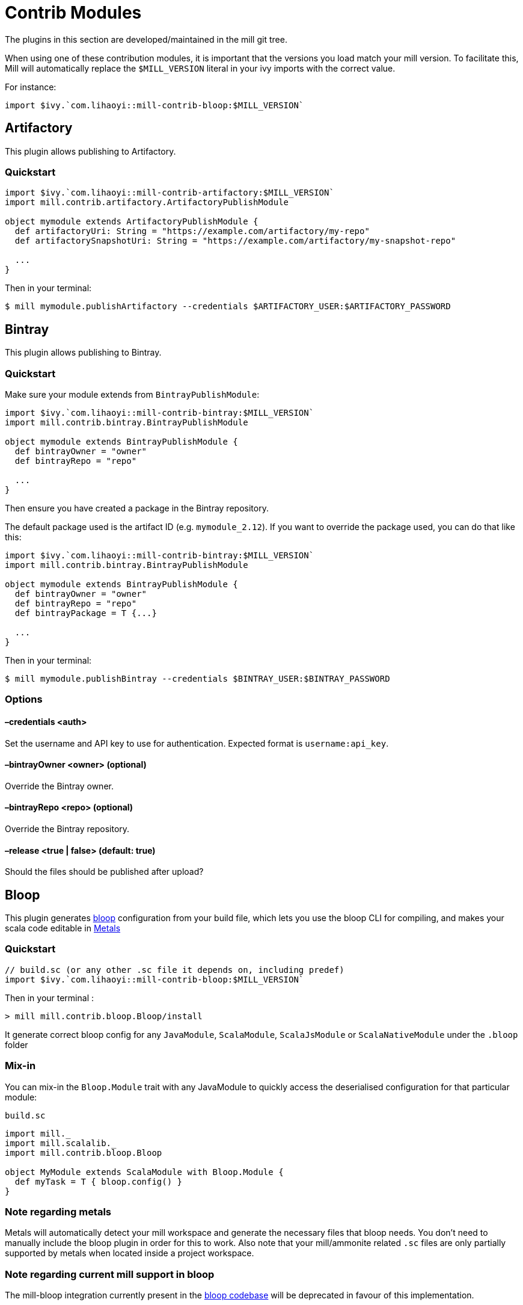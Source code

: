 = Contrib Modules

The plugins in this section are developed/maintained in the mill git tree.

When using one of these contribution modules, it is important that the versions you load match your mill version. To facilitate this, Mill will automatically replace the `$MILL_VERSION` literal in your ivy imports with the correct value.

For instance:

[source,scala]
----
import $ivy.`com.lihaoyi::mill-contrib-bloop:$MILL_VERSION`
----

== Artifactory

This plugin allows publishing to Artifactory.

=== Quickstart

[source,scala]
----
import $ivy.`com.lihaoyi::mill-contrib-artifactory:$MILL_VERSION`
import mill.contrib.artifactory.ArtifactoryPublishModule

object mymodule extends ArtifactoryPublishModule {
  def artifactoryUri: String = "https://example.com/artifactory/my-repo"
  def artifactorySnapshotUri: String = "https://example.com/artifactory/my-snapshot-repo"

  ...
}
----

Then in your terminal:

[source,bash]
----
$ mill mymodule.publishArtifactory --credentials $ARTIFACTORY_USER:$ARTIFACTORY_PASSWORD
----

== Bintray

This plugin allows publishing to Bintray.

=== Quickstart

Make sure your module extends from `BintrayPublishModule`:

[source,scala]
----
import $ivy.`com.lihaoyi::mill-contrib-bintray:$MILL_VERSION`
import mill.contrib.bintray.BintrayPublishModule

object mymodule extends BintrayPublishModule {
  def bintrayOwner = "owner"
  def bintrayRepo = "repo"

  ...
}
----

Then ensure you have created a package in the Bintray repository.

The default package used is the artifact ID (e.g. `mymodule_2.12`). If you want to override
the package used, you can do that like this:


[source,scala]
----
import $ivy.`com.lihaoyi::mill-contrib-bintray:$MILL_VERSION`
import mill.contrib.bintray.BintrayPublishModule

object mymodule extends BintrayPublishModule {
  def bintrayOwner = "owner"
  def bintrayRepo = "repo"
  def bintrayPackage = T {...}

  ...
}
----

Then in your terminal:

[source,bash]
----
$ mill mymodule.publishBintray --credentials $BINTRAY_USER:$BINTRAY_PASSWORD
----

=== Options

==== –credentials <auth>

Set the username and API key to use for authentication. Expected format is `username:api_key`.

==== –bintrayOwner <owner> (optional)

Override the Bintray owner.

==== –bintrayRepo <repo> (optional)

Override the Bintray repository.

==== –release <true | false> (default: true)

Should the files should be published after upload?

== Bloop

This plugin generates https://scalacenter.github.io/bloop/[bloop] configuration
from your build file, which lets you use the bloop CLI for compiling, and makes
your scala code editable in https://scalameta.org/metals/[Metals]

=== Quickstart

[source,scala]
----
// build.sc (or any other .sc file it depends on, including predef)
import $ivy.`com.lihaoyi::mill-contrib-bloop:$MILL_VERSION`
----

Then in your terminal :

----
> mill mill.contrib.bloop.Bloop/install
----

It generate correct bloop config for any `JavaModule`, `ScalaModule`,
`ScalaJsModule` or `ScalaNativeModule` under the `.bloop` folder

=== Mix-in

You can mix-in the `Bloop.Module` trait with any JavaModule to quickly access
the deserialised configuration for that particular module:

.`build.sc`
[source,scala]
----
import mill._
import mill.scalalib._
import mill.contrib.bloop.Bloop

object MyModule extends ScalaModule with Bloop.Module {
  def myTask = T { bloop.config() }
}
----

=== Note regarding metals

Metals will automatically detect your mill workspace and generate the necessary files that bloop needs.
You don't need to manually include the bloop plugin in order for this to work.
Also note that your mill/ammonite related `.sc` files are only partially supported by metals when
located inside a project workspace.

=== Note regarding current mill support in bloop

The mill-bloop integration currently present in the https://github.com/scalacenter/bloop/blob/master/integrations/mill-bloop/src/main/scala/bloop/integrations/mill/MillBloop.scala#L10[bloop codebase]
will be deprecated in favour of this implementation.

== BuildInfo

Generate scala code from your buildfile.
This plugin generates a single object containing information from your build.

To declare a module that uses BuildInfo you must extend the `mill.contrib.buildinfo.BuildInfo` trait when defining your module.

Quickstart:

.`build.sc`
[source,scala]
----
import $ivy.`com.lihaoyi::mill-contrib-buildinfo:$MILL_VERSION`
import mill.contrib.buildinfo.BuildInfo

object project extends BuildInfo {
  val name = "poject-name"
  def  buildInfoMembers: T[Map[String, String]] = T {
    Map(
      "name" -> name),
      "scalaVersion" -> scalaVersion()
    )
  }
}
----

=== Configuration options

* `def buildInfoMembers: T[Map[String, String]]`
 The map containing all member names and values for the generated info object.

* `def buildInfoObjectName: String`, default: `BuildInfo`
 The name of the object which contains all the members from `buildInfoMembers`.

* `def buildInfoPackageName: Option[String]`, default: `None`
 The package name of the object.

== BSP - Build Server Protocol

The contrib.bsp module is now included in mill by default and will eventually replace GenIdea.

Run the following command in the working directory of your project to generate the BSP config:

[source,bash]
----
$ mill mill.bsp.BSP/install
----

=== Known Issues:

* Sometimes build from IntelliJ might fail due to a NoClassDefFoundException
being thrown during the evaluation of tasks, a bug not easy to reproduce.
In this case it is recommended to refresh the bsp project.

== Codeartifact

This plugin allows publishing to AWS Codeartifact.

=== Quickstart

[source,scala]
----
import $ivy.`com.lihaoyi::mill-contrib-codeartifact:$MILL_VERSION`
import mill.contrib.codeartifact.CodeartifactPublishModule

object mymodule extends CodeartifactPublishModule {
  def codeartifactUri: String = "https://domain-name-domain-owner-id.d.codeartifact.region.amazonaws.com/maven/repo-name"
  def codeartifactSnapshotUri: String = "https://domain-name-domain-owner-id.d.codeartifact.region.amazonaws.com/maven/snapshot-repo-name"

  ...
}
----

Then in your terminal:

----
$ export CODEARTIFACT_AUTH_TOKEN=`aws codeartifact get-authorization-token --domain domain-name --domain-owner domain-owner-id --query authorizationToken --output text --profile profile-name`
$ mill mymodule.publishCodeartifact --credentials '$CODEARTIFACT_AUTH_TOKEN'
----

== Docker

Automatically build docker images from your mill project.

Requires the docker CLI to be installed.

In the simplest configuration just extend `DockerModule` and declare a `DockerConfig` object.

.`build.sc`
[source,scala]
----
import mill._, scalalib._

import $ivy.`com.lihaoyi::mill-contrib-docker:$MILL_VERSION`
import contrib.docker.DockerModule

object foo extends JavaModule with DockerModule {
  object docker extends DockerConfig
}
----

Then

[source,bash]
----
$ mill foo.docker.build
$ docker run foo
----

=== Configuration

Configure the image by overriding tasks in the `DockerConfig` object

[source,scala]
----
object docker extends DockerConfig {
  // Override tags to set the output image name
  def tags = List("aws_account_id.dkr.ecr.region.amazonaws.com/hello-repository")

  def baseImage = "openjdk:11"

  // Configure whether the docker build should check the remote registry for a new version of the base image before building.
  // By default this is true if the base image is using a latest tag
  def pullBaseImage = true
}
----

Run mill in interactive mode to see the docker client output, like `mill -i foo.docker.build`.

== Flyway

Enables you to configure and run https://flywaydb.org/[Flyway] commands from your mill build file.
The flyway module currently supports the most common flyway use cases with file based migrations.

Configure flyway by overriding settings in your module. For example

.`build.sc`
[source,scala]
----
import mill._, scalalib._

import $ivy.`com.lihaoyi::mill-contrib-flyway:$MILL_VERSION`
import contrib.flyway.FlywayModule

object foo extends ScalaModule with FlywayModule {
  def scalaVersion = "2.12.8"

  //region flyway
  def flywayUrl = "jdbc:postgresql:myDb" // required
  def flywayDriverDeps = Agg(ivy"org.postgresql:postgresql:42.2.5") // required
  def flywayUser = "postgres" // optional
  // def flywayPassword = "" // optional
  //endregion
}
----

Flyway will look for migration files in `db/migration` in all resources folders by default.
This should work regardless of if you are using a mill or sbt project layout.

You can then run common flyway commands like

[source,bash]
----
mill foo.flywayClean
mill foo.flywayInfo
mill foo.flywayMigrate
----

CAUTION: You should never hard-code credentials or check them into a version control system.
You should write some code to populate the settings for flyway instead.
For example `def flywayPassword = T.input(T.ctx.env("FLYWAY_PASSWORD"))`

== Play Framework

This module adds basic Play Framework support to mill:

* configures mill for Play default directory layout,
* integrates the Play routes compiler,
* provides helpers for commonly used framework libraries,
* optionally: integrates the Twirl template engine,
* optionally: configures mill for single module play applications.

There is no specific Play Java support, building a Play Java application will require a bit
of customization (mostly adding the proper dependencies).

=== Using the plugin

There are 2 base modules and 2 helper traits in this plugin, all of which can be found
 in `mill.playlib`.

The base modules:

* `PlayModule` applies the default Play configuration (layout, dependencies, routes compilation,
Twirl compilation and Akka HTTP server)
* `PlayApiModule` applies the default Play configuration without `Twirl` templating. This is useful
if your Play app is a pure API server or if you want to use a different templating engine.

The two helper traits:

* `SingleModule` can be useful to configure mill for a single module Play application such as the
https://github.com/playframework/play-scala-seed.g8[play-scala-seed project]. Mill is
multi-module by default and requires a bit more configuration to have source, resource, and test
directories at the top level alongside the `build.sc` file. This trait takes care of that (See
<<_using_singlemodule>> below).
* `RouterModule` allows you to use the Play router without the rest of the configuration (see
<<_using_the_router_module_directly>>.)

=== Using `PlayModule`

In order to use the `PlayModule` for your application, you need to provide the scala, Play and
Twirl versions. You also need to define your own test object which extends the provided
`PlayTests` trait.

.`build.sc`
[source,scala]
----
import mill._
import $ivy.`com.lihaoyi::mill-contrib-playlib:$MILL_VERSION`,  mill.playlib._

object core extends PlayModule {
    //config
    override def scalaVersion= T{"2.12.8"}
    override def playVersion= T{"2.7.0"}
    override def twirlVersion= T{"1.4.0"}

    object test extends PlayTests
}
----

Using the above definition, your build will be configured to use the default Play layout:

[source,text]
----
.
├── build.sc
└── core
    ├── app
    │   ├── controllers
    │   └── views
    ├── conf
    │   └── application.conf
    │   └── routes
    │   └── ...
    ├── logs
    ├── public
    │   ├── images
    │   ├── javascripts
    │   └── stylesheets
    └── test
        └── controllers
----

The following compile dependencies will automatically be added to your build:

[source,scala]
----
Agg(
  ivy"com.typesafe.play::play:${playVersion()}",
  ivy"com.typesafe.play::play-guice:${playVersion()}",
  ivy"com.typesafe.play::play-server:${playVersion()}",
  ivy"com.typesafe.play::play-logback:${playVersion()}"
)
----

Scala test will be setup as the default test framework and the following test dependencies will be
added (the actual version depends on the version of Play you are pulling `2.6.x` or `2.7.x`):

[source,scala]
----
ivy"org.scalatestplus.play::scalatestplus-play::4.0.1"
----

In order to have a working `start` command the following runtime dependency is also added:

----
ivy"com.typesafe.play::play-akka-http-server:${playVersion()}"
----

=== Using `PlayApiModule`

The `PlayApiModule` trait behaves the same as the `PlayModule` trait but it won't process .scala
.html files and you don't need to define the `twirlVersion:

.`build.sc`
[source,scala]
----
import mill._
import $ivy.`com.lihaoyi::mill-contrib-playlib:$MILL_VERSION`,  mill.playlib._

object core extends PlayApiModule {
    //config
    override def scalaVersion= T{"2.12.8"}
    override def playVersion= T{"2.7.0"}

    object test extends PlayTests
}
----

=== Play configuration options

The Play modules themselves don't have specific configuration options at this point but the <<router-configuration-options,router
module configuration options>> and the <<_twirl_configuration_options>> are applicable.

=== Additional play libraries

The following helpers are available to provide additional Play Framework dependencies:

* `core()` - added by default ,
* `guice()` - added by default,
* `server()` - added by default,
* `logback()` - added by default,
* `evolutions()` - optional,
* `jdbc()` - optional,
* `filters()` - optional,
* `ws()` - optional,
* `caffeine()` - optional.

If you want to add an optional library using the helper you can do so by overriding `ivyDeps`
like in the following example build:

.`build.sc`
[source,scala]
----
import mill._
import $ivy.`com.lihaoyi::mill-contrib-playlib:$MILL_VERSION`, mill.playlib._

object core extends PlayApiModule {
    //config
    override def scalaVersion= T{"2.12.8"}
    override def playVersion= T{"2.7.0"}

    object test extends PlayTests

    override def ivyDeps = T{ super.ivyDeps() ++ Agg(ws(), filters()) }
}
----

=== Commands equivalence

Mill commands are targets on a named build. For example if your build is called `core`:

* compile: `core.compile`
* run: _NOT Implemented yet_. It can be approximated with `mill -w core.runBackground` but this
starts a server in _PROD_ mode which:
* doesn't do any kind of classloading magic (meaning potentially slower restarts)
* returns less detailed error messages (no source code extract and line numbers)
* can sometimes fail because of a leftover RUNNING_PID file
* start: `core.start` or `core.run` both start the server in _PROD_ mode.
* test: `core.test`
* dist: _NOT Implemented yet_. However you can use the equivalent `core.assembly`
command to get a runnable fat jar of the project. The packaging is slightly different but should
be find for a production deployment.

=== Using `SingleModule`

The `SingleModule` trait allows you to have the build descriptor at the same level as the source
 code on the filesystem. You can move from there to a multi-module build either by refactoring
 your directory layout into multiple subdirectories or by using mill's nested modules feature.

Looking back at the sample build definition in <<_using_playmodule>>:

.`build.sc`
[source,scala]
----
import mill._
import $ivy.`com.lihaoyi::mill-contrib-playlib:$MILL_VERSION`, mill.playlib._

object core extends PlayModule {
    //config
    override def scalaVersion= T{"2.12.8"}
    override def playVersion= T{"2.7.0"}
    override def twirlVersion= T{"1.4.0"}

    object test extends PlayTests
}
----

The directory layout was:

[source,text]
----
.
├── build.sc
└── core
    ├── app
    │   ├── controllers
    │   └── views
    ├── conf
    │   └── application.conf
    │   └── routes
    │   └── ...
    ├── logs
    ├── public
    │   ├── images
    │   ├── javascripts
    │   └── stylesheets
    └── test
        └── controllers
----

by mixing in the `SingleModule` trait in your build:

.`build.sc`
[source,scala]
----
import mill._
import $ivy.`com.lihaoyi::mill-contrib-playlib:$MILL_VERSION`,  mill.playlib._

object core extends PlayModule with SingleModule {
	//config
	override def scalaVersion= T{"2.12.8"}
	override def playVersion= T{"2.7.0"}
	override def twirlVersion= T{"1.4.0"}

	object test extends PlayTests
}
----

the layout becomes:

[source,text]
----
.
└── core
    ├── build.sc
    ├── app
    │   ├── controllers
    │   └── views
    ├── conf
    │   └── application.conf
    │   └── routes
    │   └── ...
    ├── logs
    ├── public
    │   ├── images
    │   ├── javascripts
    │   └── stylesheets
    └── test
        └── controllers
----

==== Using the router module directly

If you want to use the router module in a project which doesn't use the default Play layout, you
can mix-in the `mill.playlib.routesModule` trait directly when defining your module. Your app must
define `playVersion` and `scalaVersion`.

.`build.sc`
[source,scala]
----
import mill._
import $ivy.`com.lihaoyi::mill-contrib-playlib:$MILL_VERSION`,  mill.playlib._

object app extends ScalaModule with RouterModule {
  def playVersion= T{"2.7.0"}
  def scalaVersion= T{"2.12.8"}
}
----

===== Router Configuration options

* `def playVersion: T[String]` (mandatory) - The version of Play to use to compile the routes file.
* `def scalaVersion: T[String]` - The scalaVersion in use in your project.
* `def routes: Sources` - The directory which contains your route files. (Defaults to : `routes/`)
* `def routesAdditionalImport: Seq[String]` - Additional imports to use in the generated routers.
 (Defaults to `Seq("controllers.Assets.Asset", "play.libs.F")`
* `def generateForwardsRouter: Boolean = true` - Enables the forward router generation.
* `def generateReverseRouter: Boolean = true` - Enables the reverse router generation.
* `def namespaceReverseRouter: Boolean = false` - Enables the namespacing of reverse routers.
* `def generatorType: RouteCompilerType = RouteCompilerType.InjectedGenerator` - The routes
 compiler type, one of RouteCompilerType.InjectedGenerator or RouteCompilerType.StaticGenerator

===== Details

The following filesystem layout is expected by default:

[source,text]
----
.
├── app
│   └── routes
│       └── routes
└── build.sc
----

`RouterModule` adds the `compileRouter` task to the module:

[source,bash]
----
$ mill app.compileRouter
----

(it will be automatically run whenever you compile your module)

This task will compile `routes` templates into the `out/app/compileRouter/dest`
directory. This directory must be added to the generated sources of the module to be compiled and
made accessible from the rest of the code. This is done by default in the trait, but if you need
to have a custom override for `generatedSources` you can get the list of files from `routerClasses`

To add additional imports to all of the routes:

.`build.sc`
[source,scala]
----
import mill.scalalib._

import $ivy.`com.lihaoyi::mill-contrib-playlib:$MILL_VERSION`,  mill.playlib._

object app extends ScalaModule with RouterModule {
  def playVersion = "2.7.0"
  override def routesAdditionalImport = Seq("my.additional.stuff._", "my.other.stuff._")
}
----

== Proguard

This module allows https://www.guardsquare.com/en/products/proguard/manual/introduction[Proguard] to be used in Mill builds.
ProGuard is a Java class file shrinker, optimizer, obfuscator, and preverifier.

By default, all four steps - shrink, optimize, obfuscate, verify - are run, but this can be configured through task options.
Any additional options can be specified as a list of strings with `additionalOptions`. The full list of proguard options
can be found https://www.guardsquare.com/en/products/proguard/manual/usage[here].

The output of `assembly` is used as the input jar and the output is written to `out.jar` in the `dest` folder.

The `stdout` and `stderr` from the proguard command can be found under the `dest` folder.

The only default entrypoint is the main class (i.e. `finalMainClass` task). Additional entrypoints can be configured using `additionalOptions` as well.

Here is a simple example:

.`build.sc`
[source,scala]
----
import $ivy.`com.lihaoyi::mill-contrib-proguard:$MILL_VERSION`
import contrib.proguard._

object foo extends ScalaModule with Proguard {
  def scalaVersion = "2.12.0"

  override def shrink: T[Boolean] = T { true }
  override def optimize: T[Boolean] = T { false }
  override def obfuscate: T[Boolean] = T { false }
}
----

Also, please note that Proguard doesn't seem to work with scala 2.13 yet.

== ScalaPB

This module allows https://scalapb.github.io[ScalaPB] to be used in Mill builds. ScalaPB is a https://developers.google.com/protocol-buffers/[Protocol Buffers] compiler plugin that generates Scala case classes, encoders and decoders for protobuf messages.

To declare a module that uses ScalaPB you can extend the `mill.contrib.scalapblib.ScalaPBModule` trait when defining your module.

This creates a Scala module which compiles `.proto` files in the `protobuf` folder of the module with ScalaPB and adds the resulting `.scala` sources to your module's `generatedSources`.

.`build.sc`
[source,scala]
----
import $ivy.`com.lihaoyi::mill-contrib-scalapblib:$MILL_VERSION`
import contrib.scalapblib._

object example extends ScalaPBModule {
  def scalaVersion = "2.12.6"
  def scalaPBVersion = "0.7.4"
}
----

This defines a project with the following layout:

[source,text]
----
build.sc
example/
    src/
    protobuf/
    resources/
----

=== Configuration options

* scalaPBVersion (mandatory) - The ScalaPB version `String` e.g. `"0.7.4"`

* scalaPBFlatPackage - A `Boolean` option which determines whether the `.proto` file name should be appended as the final segment of the package name in the generated sources.

* scalaPBJavaConversions - A `Boolean` option which determines whether methods for converting between the generated Scala classes and the Protocol Buffers Java API classes should be generated.

* scalaPBGrpc - A `Boolean` option which determines whether https://grpc.io[grpc] stubs should be generated.

* scalaPBSingleLineToProtoString - A `Boolean` option which determines whether the generated `.toString` methods should use a single line format.

* scalaPBProtocPath - A `Option[Path]` option which determines the protoc compiler to use. If `None`, a java embedded protoc will be used, if set to `Some` path, the given binary is used.

If you'd like to configure the https://scalapb.github.io/docs/scalapbc#passing-generator-parameters[options] that are passed to the ScalaPB compiler directly, you can override the `scalaPBOptions` task, for example:

.`build.sc`
[source,scala]
----
import $ivy.`com.lihaoyi::mill-contrib-scalapblib:$MILL_VERSION`
import contrib.scalapblib._

object example extends ScalaPBModule {
  def scalaVersion = "2.12.6"
  def scalaPBVersion = "0.7.4"
  override def scalaPBOptions = "flat_package,java_conversions"
}
----

If you'd like to pass additional arguments to the ScalaPB compiler directly, you can override the `scalaPBAdditionalArgs` task, for example:

.`build.sc`
[source,scala]
----
import $ivy.`com.lihaoyi::mill-contrib-scalapblib:$MILL_VERSION`
import contrib.scalapblib._

object example extends ScalaPBModule {
  def scalaVersion = "2.12.6"
  def scalaPBVersion = "0.7.4"
  override def scalaPBAdditionalArgs =
    Seq(s"--zio_out=${T.dest.toIO.getCanonicalPath}")
}
----

== Scoverage

This module allows you to generate code coverage reports for Scala projects with
https://github.com/scoverage[Scoverage] via the
https://github.com/scoverage/scalac-scoverage-plugin[scalac-scoverage-plugin].

To declare a module for which you want to generate coverage reports you can
extends the `mill.contrib.scoverage.ScoverageModule` trait when defining your
module. Additionally, you must define a submodule that extends the
`ScoverageTests` trait that belongs to your instance of `ScoverageModule`.

.`build.sc`
[source,scala]
----
import $ivy.`com.lihaoyi::mill-contrib-scoverage:$MILL_VERSION`
import mill.contrib.scoverage.ScoverageModule

object foo extends ScoverageModule  {
  def scalaVersion = "2.12.9"
  def scoverageVersion = "1.4.0"

  object test extends ScoverageTests {
    def ivyDeps = Agg(ivy"org.scalatest::scalatest:3.0.8")
    def testFrameworks = Seq("org.scalatest.tools.Framework")
  }
}
----

In addition to the normal tasks available to your Scala module, Scoverage
modules introduce a few new tasks and changes the behavior of an existing one.

[source,bash]
----
mill foo.scoverage.compile      # compiles your module with test instrumentation
                                # (you don't have to run this manually, running the test task will force its invocation)

mill foo.test                   # tests your project and collects metrics on code coverage
mill foo.scoverage.htmlReport   # uses the metrics collected by a previous test run to generate a coverage report in html format
mill foo.scoverage.xmlReport    # uses the metrics collected by a previous test run to generate a coverage report in xml format
----

The measurement data is by default available at `out/foo/scoverage/data/dest`,
the html report is saved in `out/foo/scoverage/htmlReport/dest/`,
and the xml report is saved in `out/foo/scoverage/xmlReport/dest/`.

=== Multi-module projects

If you're using Scoverage on a project with multiple modules then an additional
module, `ScoverageReport`, is available to help aggregate the reports from all
``ScoverageModule``s.

Simply define a `scoverage` module at the root of your project as shown:

[source,scala]
----
  object scoverage extends ScoverageReport {
    override def scalaVersion     = "<scala-version>"
    override def scoverageVersion = "<scoverage-version>"
  }
----

This provides you with various reporting functions:

[source,bash]
----
mill __.test                     # run tests for all modules
mill scoverage.htmlReportAll     # generates report in html format for all modules
mill scoverage.xmlReportAll      # generates report in xml format for all modules
mill scoverage.consoleReportAll  # reports to the console for all modules
----

The aggregated report will be available at either `out/scoverage/htmlReportAll/dest/`
for html reports or `out/scoverage/xmlReportAll/dest/` for xml reports.

== TestNG

Provides support for https://testng.org/doc/index.html[TestNG].

To use TestNG as test framework, you need to add it to the `TestModule.testFrameworks` property.

.`build.sc`
[source,scala]
----
import mill.scalalib._

object project extends ScalaModule {
  object test extends Tests{
    def testFrameworks = Seq("mill.testng.TestNGFramework")
    def ivyDeps = super.ivyDeps ++ Agg(
      ivy"com.lihaoyi:mill-contrib-testng_2.13:${mill.BuildInfo.millVersion}"
    )
  }
}
----

== Tut

This module allows https://tpolecat.github.io/tut[Tut] to be used in Mill builds. Tut is a documentation tool which compiles and evaluates Scala code in documentation files and provides various options for configuring how the results will be displayed in the compiled documentation.

To declare a module that uses Tut you can extend the `mill.contrib.tut.TutModule` trait when defining your module.

This creates a Scala module which compiles markdown, HTML and `.txt` files in the `tut` folder of the module with Tut.

By default the resulting documents are simply placed in the Mill build output folder but they can be placed elsewhere by overriding the `tutTargetDirectory` task.

.`build.sc`
[source,scala]
----
import $ivy.`com.lihaoyi::mill-contrib-tut:$MILL_VERSION`
import contrib.tut._

object example extends TutModule {
  def scalaVersion = "2.12.6"
  def tutVersion = "0.6.7"
}
----

This defines a project with the following layout:

[source,text]
----
build.sc
example/
    src/
    tut/
    resources/
----

In order to compile documentation we can execute the `tut` task in the module:

[source,sh]
----
sh> mill example.tut
----

=== Configuration options

* tutSourceDirectory - This task determines where documentation files must be placed in order to be compiled with Tut. By default this is the `tut` folder at the root of the module.

* tutTargetDirectory - A task which determines where the compiled documentation files will be placed. By default this is simply the Mill build's output folder for the `tutTargetDirectory` task but this can be reconfigured so that documentation goes to the root of the module (e.g. `millSourcePath`) or to a dedicated folder (e.g. `millSourcePath / "docs"`)

* tutClasspath - A task which determines what classpath is used when compiling documentation. By default this is configured to use the same inputs as the `runClasspath`, except for using `tutIvyDeps` rather than the module's `ivyDeps`.

* tutScalacPluginIvyDeps - A task which determines the scalac plugins which will be used when compiling code examples with Tut. The default is to use the `scalacPluginIvyDeps` for the module.

* tutNameFilter - A `scala.util.matching.Regex` task which will be used to determine which files should be compiled with tut. The default pattern is as follows: `+.*\.(md|markdown|txt|htm|html)+`.

* tutScalacOptions - The scalac options which will be used when compiling code examples with Tut. The default is to use the `scalacOptions` for the module but filtering out options which are problematic in the REPL, e.g. `-Xfatal-warnings`, `-Ywarn-unused-imports`.

* tutVersion - The version of Tut to use.

* tutIvyDeps - A task which determines how to fetch the Tut jar file and all of the dependencies required to compile documentation for the module and returns the resulting files.

* tutPluginJars - A task which performs the dependency resolution for the scalac plugins to be used with Tut.

== Twirl

Twirl templates support.

To declare a module that needs to compile twirl templates you must extend the `mill.twirllib.TwirlModule` trait when defining your module.
Also note that twirl templates get compiled into scala code, so you also need to extend `ScalaModule`.

.`build.sc`
[source,scala]
----
import mill.scalalib._

import $ivy.`com.lihaoyi::mill-contrib-twirllib:$MILL_VERSION`,  mill.twirllib._

object app extends ScalaModule with TwirlModule {
// ...
}
----

=== Details

The following filesystem layout is expected:

[source,text]
----
build.sc
app/
  views/
    view1.scala.html
    view2.scala.html
----

`TwirlModule` adds the `compileTwirl` task to the module:

[source,sh]
----
mill app.compileTwirl
----

(it will be automatically run whenever you compile your module)

This task will compile `*.scala.html` templates (and others, like `*.scala.txt`) into the `out/app/compileTwirl/dest`
directory. This directory must be added to the generated sources of the module to be compiled and made accessible from the rest of the code:

.`build.sc`
[source,scala]
----
import mill.scalalib._

import $ivy.`com.lihaoyi::mill-contrib-twirllib:$MILL_VERSION`,  mill.twirllib._

object app extends ScalaModule with TwirlModule {
  def twirlVersion = "1.3.15"
  def generatedSources = T{ Seq(compileTwirl().classes) }
}
----

=== Twirl configuration options

==== +def twirlVersion: T[String]+

Mandatory - the version of the twirl compiler to use, like "1.3.15".

==== +def twirlImports: T[Seq[String]]+

The imports that will be added by the twirl compiler to the top of all templates, defaults to https://github.com/playframework/twirl/blob/1.5.0/compiler/src/main/scala/play/twirl/compiler/TwirlCompiler.scala#L166-L173[twirl's default imports]:

[source,scala]
----
Seq(
  "_root_.play.twirl.api.TwirlFeatureImports._",
  "_root_.play.twirl.api.TwirlHelperImports._",
  "_root_.play.twirl.api.Html",
  "_root_.play.twirl.api.JavaScript",
  "_root_.play.twirl.api.Txt",
  "_root_.play.twirl.api.Xml"
)
----

To add additional imports to all of the twirl templates, override `twirlImports` in your build:

.`build.sc`
[source,scala]
----
import mill.scalalib._

import $ivy.`com.lihaoyi::mill-contrib-twirllib:$MILL_VERSION`,  mill.twirllib._

object app extends ScalaModule with TwirlModule {
  def twirlVersion = "1.3.15"
  override def twirlImports = super.twirlImports() ++ Seq("my.additional.stuff._", "my.other.stuff._")
  def generatedSources = T{ Seq(compileTwirl().classes) }
}

// out.template.scala
@import _root_.play.twirl.api.TwirlFeatureImports._
// ...
@import _root_.play.twirl.api.Xml
@import my.additional.stuff._
@import my.other.stuff._
----

To exclude the default imports, simply override `twirlImports` without calling `super`:

.`build.sc`
[source,scala]
----
object app extends ScalaModule with TwirlModule {
  // ...
  override def twirlImports = Seq("my.stuff._")
}

// out.template.scala
@import my.stuff._
----

==== +def twirlFormats: Map[String, String]+

A mapping of file extensions to class names that will be compiled by twirl, e.g. `Map("html" \-> "play.twirl.api.HtmlFormat")`.
By default `html`, `xml`, `js`, and `txt` files will be compiled using the corresponding https://github.com/playframework/twirl/blob/1.5.0/api/shared/src/main/scala/play/twirl/api/Formats.scala[twirl format].

To add additional formats, override `twirlFormats` in your build:

.`build.sc`
[source,scala]
----
import mill.scalalib._

import $ivy.`com.lihaoyi::mill-contrib-twirllib:$MILL_VERSION`,  mill.twirllib._

object app extends ScalaModule with TwirlModule {
  def twirlVersion = "1.3.15"
  override def twirlFormats = super.twirlFormats() + Map("svg" -> "play.twirl.api.HtmlFormat")
  def generatedSources = T{ Seq(compileTwirl().classes) }
}
----

==== +def twirlConstructorAnnotations: Seq[String] = Nil+

Annotations added to the generated classes' constructors (note it only applies to templates with `@this(...)` constructors).

==== +def twirlCodec = Codec(Properties.sourceEncoding)+

The codec used to generate the files (the default is the same sbt plugin uses).

==== +def twirlInclusiveDot: Boolean = false+

Whether the twirl parser should parse with an inclusive dot.

=== Example

There's an https://github.com/lihaoyi/cask/tree/master/example/twirl[example project]

== Version file

This plugin provides helpers for updating a version file and committing the changes to git.

*Note: You can still make manual changes to the version file in-between execution of the targets provided by the module.*
*Each target operates on the version file as is at the time of execution.*

=== Quickstart

Add a `VersionFileModule` to the `build.sc` file:

[source,scala]
----
import $ivy.`com.lihaoyi::mill-contrib-versionfile:$MILL_VERSION`
import mill.contrib.versionfile.VersionFileModule

object versionFile extends VersionFileModule
----

The module will read and write to the file `version` located at the module's `millSourcePath`.
In the example above, that would be `/versionFile/version` relative to the `build.sc` file.

Create the version file with the initial version number:

[source,bash]
----
$ 0.1.0-SNAPSHOT > versionFile/version
----

Then to write a release version or snapshot version to file:

[source,bash]
----
$ mill versionFile.setReleaseVersion           # Sets release
$ mill versionFile.setNextVersion --bump minor # Sets snapshot
----

You can also make manual changes in-between:

[source,bash]
----
$ mill versionFile.setReleaseVersion
$ echo 0.1.0 > versionFile/version
$ mill versionFile.setNextVersion --bump minor # Will now set the version to 0.2.0-SNAPSHOT
----

If you want to use the version file for publishing, you can do it like this:

[source,scala]
----
import $ivy.`com.lihaoyi::mill-contrib-versionfile:$MILL_VERSION`
import mill.contrib.versionfile.VersionFileModule

object versionFile extends VersionFileModule

object mymodule extends PublishModule {
  def publishVersion = versionFile.currentVersion().toString
  ...
}
----

=== Configure the version file

If you want the version file to have another name, you will need to override the `versionFile` task.

If you have a project wide version file like in the example above, and you want the version file to reside
at the root of the project, you can override `millSourcePath`:

[source,scala]
----
import $ivy.`com.lihaoyi::mill-contrib-versionfile:$MILL_VERSION`
import mill.contrib.versionfile.VersionFileModule

object versionFile extends VersionFileModule {
  def millSourcePath = millOuterCtx.millSourcePath
}
----

In this example, it would look for the file `version` in the same directory as the `build.sc`.

=== Set release version

The `setReleaseVersion` target removes the `-SNAPSHOT` identifier from the version,
then overwrites the previous content in the version file with this new version.

==== Example

Your version file contains `0.1.0-SNAPSHOT`. In your terminal you do the following:

[source,bash]
----
$ mill versionFile.setReleaseVersion
----

This will update the version file to contain `0.1.0`.

=== Set next version

The `setNextVersion` target bumps the version and changes it to a snapshot version,
then overwrites the previous content in the version file with this new version.

==== Parameters

===== –bump (major | minor | patch)

Sets what segment of the version to bump.

For a version number `1.2.3` in the version file:

`--bump major` will set it to `2.0.0`

`--bump minor` will set it to `1.3.0`

`--bump patch` will set it to `1.2.4`

==== Example

Your version file contains `0.1.0`. In your terminal you do the following:

[source,bash]
----
$ mill versionFile.setNextVersion --bump minor
----

This will update the version file to contain `0.2.0-SNAPSHOT`.

=== Set version

The `setVersion` overwrites the previous content of the version file with an arbitrary version.

==== Parameters

===== –version x.y.z[-SNAPSHOT]

The version to write to the version file.

==== Example

Your version file contains `0.1.0`. In your terminal you do the following:

[source,bash]
----
$ mill versionFile.setVersion --version 0.5.2-SNAPSHOT
----

This will update the version file to contain `0.5.2-SNAPSHOT`.

=== Output version numbers

If you need to output the version numbers (for example for other CI tools you might use), you can use the following commands:

[source,bash]
----
# Show the current version from the version file.
$ mill show versionFile.currentVersion
----

[source,bash]
----
# Show the version that would be used as release version.
$ mill show versionFile.releaseVersion
----

[source,bash]
----
# Show the version that would be used as next version with the given --bump argument.
$ mill show versionFile.nextVersion --bump minor
----

=== VCS operations

The module has an `exec` task that allows you to execute tasks of type `T[Seq[os.proc]]`:

[source,bash]
----
$ mill mill.contrib.versionfile.VersionFile/exec --procs versionFile.tag
$ mill mill.contrib.versionfile.VersionFile/exec --procs versionFile.push
----

==== Built-in git operations

The `VersionFileModule` comes with two tasks of this type:

===== Tag

Commits the changes, then creates a tag with the current version for that commit.

===== Push

Commits the changes, then pushes the changes to origin/master with tags.

==== Custom operations

It's possible to override the tasks above, or add your own tasks, to adapt the module
to work with other version control systems than git.